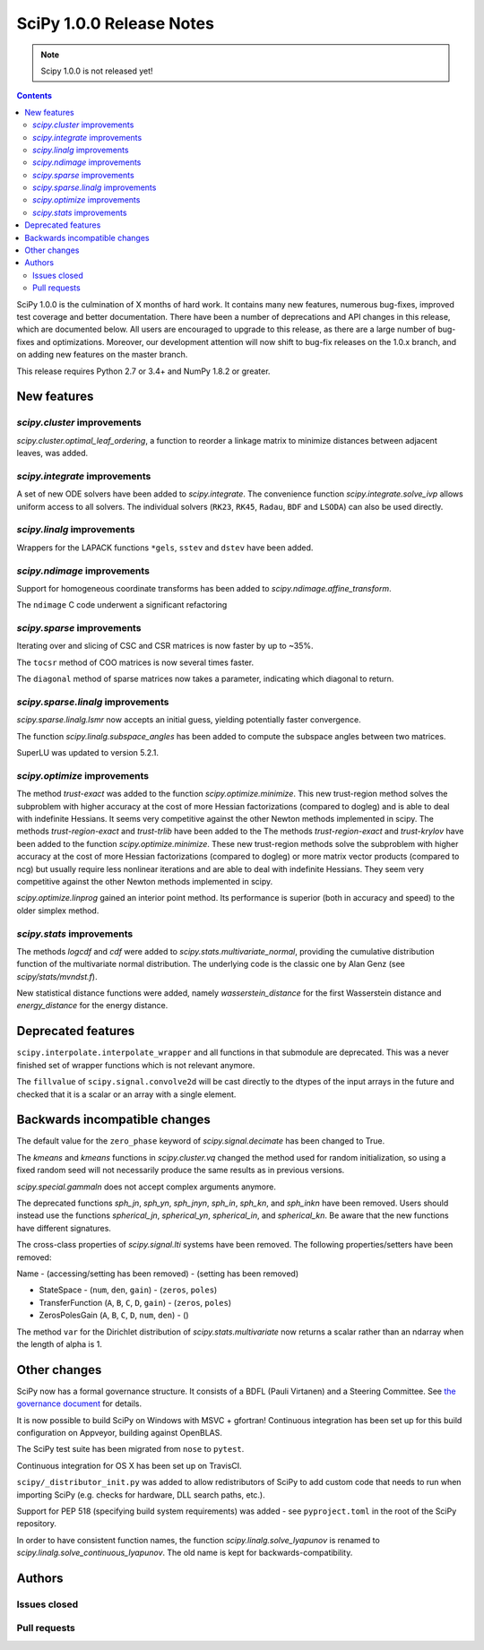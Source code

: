 ==========================
SciPy 1.0.0 Release Notes
==========================

.. note:: Scipy 1.0.0 is not released yet!

.. contents::

SciPy 1.0.0 is the culmination of X months of hard work. It contains
many new features, numerous bug-fixes, improved test coverage and
better documentation.  There have been a number of deprecations and
API changes in this release, which are documented below.  All users
are encouraged to upgrade to this release, as there are a large number
of bug-fixes and optimizations.  Moreover, our development attention
will now shift to bug-fix releases on the 1.0.x branch, and on adding
new features on the master branch.

This release requires Python 2.7 or 3.4+ and NumPy 1.8.2 or greater.


New features
============

`scipy.cluster` improvements
----------------------------

`scipy.cluster.optimal_leaf_ordering`, a function to reorder a linkage matrix
to minimize distances between adjacent leaves, was added.


`scipy.integrate` improvements
------------------------------

A set of new ODE solvers have been added to `scipy.integrate`.  The convenience
function `scipy.integrate.solve_ivp` allows uniform access to all solvers.
The individual solvers (``RK23``, ``RK45``, ``Radau``, ``BDF`` and ``LSODA``)
can also be used directly.


`scipy.linalg` improvements
----------------------------

Wrappers for the LAPACK functions ``*gels``, ``sstev`` and ``dstev`` have been
added.


`scipy.ndimage` improvements
----------------------------

Support for homogeneous coordinate transforms has been added to
`scipy.ndimage.affine_transform`.

The ``ndimage`` C code underwent a significant refactoring


`scipy.sparse` improvements
---------------------------

Iterating over and slicing of CSC and CSR matrices is now faster by up to ~35%.

The ``tocsr`` method of COO matrices is now several times faster.

The ``diagonal`` method of sparse matrices now takes a parameter, indicating
which diagonal to return.


`scipy.sparse.linalg` improvements
----------------------------------

`scipy.sparse.linalg.lsmr` now accepts an initial guess, yielding potentially
faster convergence.

The function `scipy.linalg.subspace_angles` has been added to compute the
subspace angles between two matrices.

SuperLU was updated to version 5.2.1.


`scipy.optimize` improvements
-----------------------------

The method `trust-exact` was added to the function `scipy.optimize.minimize`.
This new trust-region method solves the subproblem with higher accuracy at the cost
of more Hessian factorizations (compared to dogleg) and is able to deal with indefinite
Hessians. It seems very competitive against the other Newton methods implemented in scipy.
The methods `trust-region-exact` and `trust-trlib` have been added to the
The methods `trust-region-exact` and `trust-krylov` have been added to the
function `scipy.optimize.minimize`. These new trust-region methods solve the
subproblem with higher accuracy at the cost of more Hessian factorizations
(compared to dogleg) or more matrix vector products (compared to ncg) but
usually require less nonlinear iterations and are able to deal with indefinite
Hessians. They seem very competitive against the other Newton methods
implemented in scipy.

`scipy.optimize.linprog` gained an interior point method.  Its performance is
superior (both in accuracy and speed) to the older simplex method.


`scipy.stats` improvements
--------------------------

The methods `logcdf` and `cdf` were added to `scipy.stats.multivariate_normal`,
providing the cumulative distribution function of the multivariate normal
distribution.  The underlying code is the classic one by Alan Genz (see
`scipy/stats/mvndst.f`).

New statistical distance functions were added, namely `wasserstein_distance` for
the first Wasserstein distance and `energy_distance` for the energy distance.


Deprecated features
===================

``scipy.interpolate.interpolate_wrapper`` and all functions in that submodule
are deprecated.  This was a never finished set of wrapper functions which is
not relevant anymore.

The ``fillvalue`` of ``scipy.signal.convolve2d`` will be cast directly to the
dtypes of the input arrays in the future and checked that it is a scalar or
an array with a single element.


Backwards incompatible changes
==============================

The default value for the ``zero_phase`` keyword of `scipy.signal.decimate`
has been changed to True.

The `kmeans` and `kmeans` functions in `scipy.cluster.vq` changed the method
used for random initialization, so using a fixed random seed will
not necessarily produce the same results as in previous versions.

`scipy.special.gammaln` does not accept complex arguments anymore.

The deprecated functions `sph_jn`, `sph_yn`, `sph_jnyn`, `sph_in`,
`sph_kn`, and `sph_inkn` have been removed. Users should instead use
the functions `spherical_jn`, `spherical_yn`, `spherical_in`, and
`spherical_kn`. Be aware that the new functions have different
signatures.

The cross-class properties of `scipy.signal.lti` systems have been removed.
The following properties/setters have been removed:

Name - (accessing/setting has been removed) - (setting has been removed)

* StateSpace - (``num``, ``den``, ``gain``) - (``zeros``, ``poles``)
* TransferFunction (``A``, ``B``, ``C``, ``D``, ``gain``) - (``zeros``, ``poles``)
* ZerosPolesGain (``A``, ``B``, ``C``, ``D``, ``num``, ``den``) - ()


The method ``var`` for the Dirichlet distribution of `scipy.stats.multivariate`
now returns a scalar rather than an ndarray when the length of alpha is 1.


Other changes
=============

SciPy now has a formal governance structure.  It consists of a BDFL (Pauli
Virtanen) and a Steering Committee.  See `the governance document
<https://github.com/scipy/scipy/blob/master/doc/source/dev/governance/governance.rst>`_
for details.

It is now possible to build SciPy on Windows with MSVC + gfortran!  Continuous
integration has been set up for this build configuration on Appveyor, building
against OpenBLAS.

The SciPy test suite has been migrated from ``nose`` to ``pytest``.

Continuous integration for OS X has been set up on TravisCI.

``scipy/_distributor_init.py`` was added to allow redistributors of SciPy to
add custom code that needs to run when importing SciPy (e.g. checks for
hardware, DLL search paths, etc.).

Support for PEP 518 (specifying build system requirements) was added - see
``pyproject.toml`` in the root of the SciPy repository.

In order to have consistent function names, the function
`scipy.linalg.solve_lyapunov` is renamed to `scipy.linalg.solve_continuous_lyapunov`.
The old name is kept for backwards-compatibility.


Authors
=======

Issues closed
-------------


Pull requests
-------------
